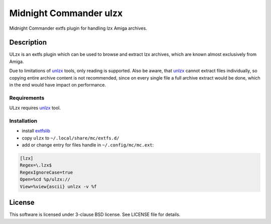 =======================
Midnight Commander ulzx
=======================

Midnight Commander extfs plugin for handling lzx Amiga archives.

Description
===========

ULzx is an extfs plugin which can be used to browse and extract lzx archives,
which are known almost exclusively from Amiga.

Due to limitations of
`unlzx <ftp://us.aminet.net/pub/aminet/misc/unix/unlzx.c.gz.readme>`_ tools,
only reading is supported. Also be aware, that
`unlzx <ftp://us.aminet.net/pub/aminet/misc/unix/unlzx.c.gz.readme>`_ cannot
extract files individually, so copying entire archive content is not
recommended, since on every single file a full archive extract would be
done, which in the end would have impact on performance.

Requirements
------------

ULzx requires
`unlzx <ftp://us.aminet.net/pub/aminet/misc/unix/unlzx.c.gz.readme>`_ tool.

Installation
------------

* install `extfslib`_
* copy ``ulzx`` to ``~/.local/share/mc/extfs.d/``
* add or change entry for files handle in ``~/.config/mc/mc.ext``:

.. code:: ini

   [lzx]
   Regex=\.lzx$
   RegexIgnoreCase=true
   Open=%cd %p/ulzx://
   View=%view{ascii} unlzx -v %f

License
=======

This software is licensed under 3-clause BSD license. See LICENSE file for
details.


.. _extfslib: https://github.com/gryf/mc_extfslib
